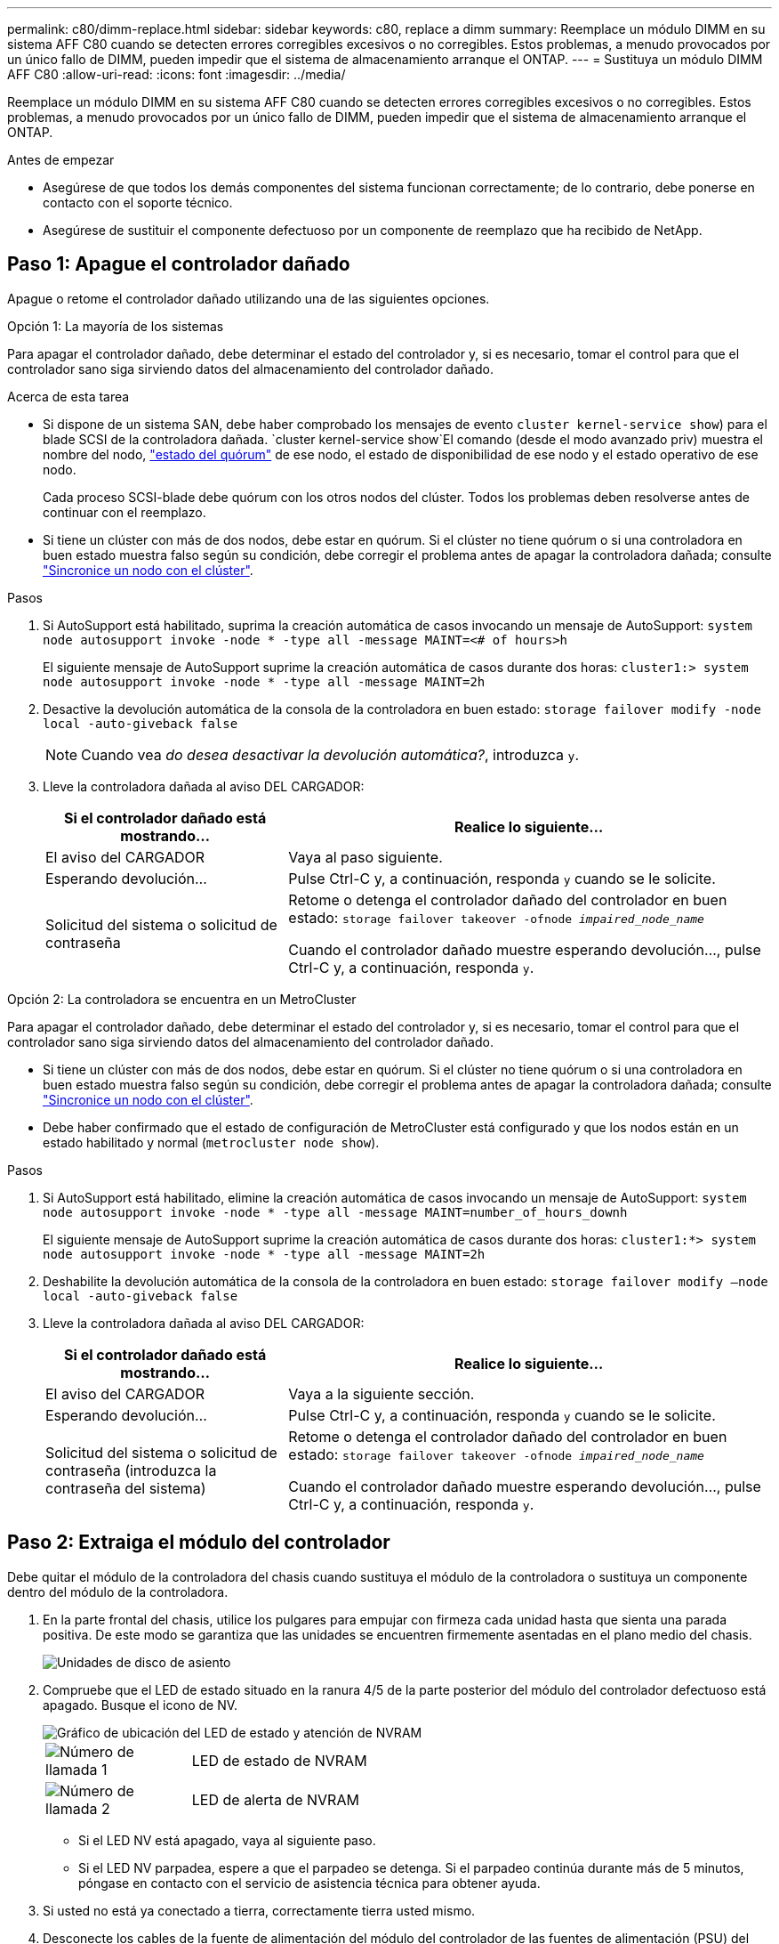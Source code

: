 ---
permalink: c80/dimm-replace.html 
sidebar: sidebar 
keywords: c80, replace a dimm 
summary: Reemplace un módulo DIMM en su sistema AFF C80 cuando se detecten errores corregibles excesivos o no corregibles. Estos problemas, a menudo provocados por un único fallo de DIMM, pueden impedir que el sistema de almacenamiento arranque el ONTAP. 
---
= Sustituya un módulo DIMM AFF C80
:allow-uri-read: 
:icons: font
:imagesdir: ../media/


[role="lead"]
Reemplace un módulo DIMM en su sistema AFF C80 cuando se detecten errores corregibles excesivos o no corregibles. Estos problemas, a menudo provocados por un único fallo de DIMM, pueden impedir que el sistema de almacenamiento arranque el ONTAP.

.Antes de empezar
* Asegúrese de que todos los demás componentes del sistema funcionan correctamente; de lo contrario, debe ponerse en contacto con el soporte técnico.
* Asegúrese de sustituir el componente defectuoso por un componente de reemplazo que ha recibido de NetApp.




== Paso 1: Apague el controlador dañado

Apague o retome el controlador dañado utilizando una de las siguientes opciones.

[role="tabbed-block"]
====
.Opción 1: La mayoría de los sistemas
--
Para apagar el controlador dañado, debe determinar el estado del controlador y, si es necesario, tomar el control para que el controlador sano siga sirviendo datos del almacenamiento del controlador dañado.

.Acerca de esta tarea
* Si dispone de un sistema SAN, debe haber comprobado los mensajes de evento  `cluster kernel-service show`) para el blade SCSI de la controladora dañada.  `cluster kernel-service show`El comando (desde el modo avanzado priv) muestra el nombre del nodo, link:https://docs.netapp.com/us-en/ontap/system-admin/display-nodes-cluster-task.html["estado del quórum"] de ese nodo, el estado de disponibilidad de ese nodo y el estado operativo de ese nodo.
+
Cada proceso SCSI-blade debe quórum con los otros nodos del clúster. Todos los problemas deben resolverse antes de continuar con el reemplazo.

* Si tiene un clúster con más de dos nodos, debe estar en quórum. Si el clúster no tiene quórum o si una controladora en buen estado muestra falso según su condición, debe corregir el problema antes de apagar la controladora dañada; consulte link:https://docs.netapp.com/us-en/ontap/system-admin/synchronize-node-cluster-task.html?q=Quorum["Sincronice un nodo con el clúster"^].


.Pasos
. Si AutoSupport está habilitado, suprima la creación automática de casos invocando un mensaje de AutoSupport: `system node autosupport invoke -node * -type all -message MAINT=<# of hours>h`
+
El siguiente mensaje de AutoSupport suprime la creación automática de casos durante dos horas: `cluster1:> system node autosupport invoke -node * -type all -message MAINT=2h`

. Desactive la devolución automática de la consola de la controladora en buen estado: `storage failover modify -node local -auto-giveback false`
+

NOTE: Cuando vea _do desea desactivar la devolución automática?_, introduzca `y`.

. Lleve la controladora dañada al aviso DEL CARGADOR:
+
[cols="1,2"]
|===
| Si el controlador dañado está mostrando... | Realice lo siguiente... 


 a| 
El aviso del CARGADOR
 a| 
Vaya al paso siguiente.



 a| 
Esperando devolución...
 a| 
Pulse Ctrl-C y, a continuación, responda `y` cuando se le solicite.



 a| 
Solicitud del sistema o solicitud de contraseña
 a| 
Retome o detenga el controlador dañado del controlador en buen estado: `storage failover takeover -ofnode _impaired_node_name_`

Cuando el controlador dañado muestre esperando devolución..., pulse Ctrl-C y, a continuación, responda `y`.

|===


--
.Opción 2: La controladora se encuentra en un MetroCluster
--
Para apagar el controlador dañado, debe determinar el estado del controlador y, si es necesario, tomar el control para que el controlador sano siga sirviendo datos del almacenamiento del controlador dañado.

* Si tiene un clúster con más de dos nodos, debe estar en quórum. Si el clúster no tiene quórum o si una controladora en buen estado muestra falso según su condición, debe corregir el problema antes de apagar la controladora dañada; consulte link:https://docs.netapp.com/us-en/ontap/system-admin/synchronize-node-cluster-task.html?q=Quorum["Sincronice un nodo con el clúster"^].
* Debe haber confirmado que el estado de configuración de MetroCluster está configurado y que los nodos están en un estado habilitado y normal (`metrocluster node show`).


.Pasos
. Si AutoSupport está habilitado, elimine la creación automática de casos invocando un mensaje de AutoSupport: `system node autosupport invoke -node * -type all -message MAINT=number_of_hours_downh`
+
El siguiente mensaje de AutoSupport suprime la creación automática de casos durante dos horas: `cluster1:*> system node autosupport invoke -node * -type all -message MAINT=2h`

. Deshabilite la devolución automática de la consola de la controladora en buen estado: `storage failover modify –node local -auto-giveback false`
. Lleve la controladora dañada al aviso DEL CARGADOR:
+
[cols="1,2"]
|===
| Si el controlador dañado está mostrando... | Realice lo siguiente... 


 a| 
El aviso del CARGADOR
 a| 
Vaya a la siguiente sección.



 a| 
Esperando devolución...
 a| 
Pulse Ctrl-C y, a continuación, responda `y` cuando se le solicite.



 a| 
Solicitud del sistema o solicitud de contraseña (introduzca la contraseña del sistema)
 a| 
Retome o detenga el controlador dañado del controlador en buen estado: `storage failover takeover -ofnode _impaired_node_name_`

Cuando el controlador dañado muestre esperando devolución..., pulse Ctrl-C y, a continuación, responda `y`.

|===


--
====


== Paso 2: Extraiga el módulo del controlador

Debe quitar el módulo de la controladora del chasis cuando sustituya el módulo de la controladora o sustituya un componente dentro del módulo de la controladora.

. En la parte frontal del chasis, utilice los pulgares para empujar con firmeza cada unidad hasta que sienta una parada positiva. De este modo se garantiza que las unidades se encuentren firmemente asentadas en el plano medio del chasis.
+
image::../media/drw_a800_drive_seated_IEOPS-960.svg[Unidades de disco de asiento]

. Compruebe que el LED de estado situado en la ranura 4/5 de la parte posterior del módulo del controlador defectuoso está apagado. Busque el icono de NV.
+
image::../media/drw_a1K-70-90_nvram-led_ieops-1463.svg[Gráfico de ubicación del LED de estado y atención de NVRAM]

+
[cols="1,4"]
|===


 a| 
image:../media/icon_round_1.png["Número de llamada 1"]
 a| 
LED de estado de NVRAM



 a| 
image:../media/icon_round_2.png["Número de llamada 2"]
 a| 
LED de alerta de NVRAM

|===
+
** Si el LED NV está apagado, vaya al siguiente paso.
** Si el LED NV parpadea, espere a que el parpadeo se detenga. Si el parpadeo continúa durante más de 5 minutos, póngase en contacto con el servicio de asistencia técnica para obtener ayuda.


. Si usted no está ya conectado a tierra, correctamente tierra usted mismo.
. Desconecte los cables de la fuente de alimentación del módulo del controlador de las fuentes de alimentación (PSU) del módulo del controlador.
+

NOTE: Si el sistema tiene alimentación de CC, desconecte el bloque de alimentación de las PSU.

. Desconecte los cables del sistema y los módulos SFP y QSFP (si es necesario) del módulo del controlador, realizando un seguimiento de dónde se conectaron los cables.
+
Deje los cables en el dispositivo de administración de cables de manera que cuando vuelva a instalar el dispositivo de administración de cables, los cables estén organizados.

. Retire el dispositivo de gestión de cables del módulo del controlador.
. Presione los dos pestillos de bloqueo hacia abajo y, a continuación, gire ambos pestillos hacia abajo al mismo tiempo.
+
El módulo de la controladora se mueve ligeramente fuera del chasis.

+
image::../media/drw_a70-90_pcm_remove_replace_ieops-1365.svg[Gráfico de extracción del controlador]

+
[cols="1,4"]
|===


 a| 
image:../media/icon_round_1.png["Número de llamada 1"]
 a| 
Pestillo de bloqueo



 a| 
image:../media/icon_round_2.png["Número de llamada 2"]
 a| 
Pasador de bloqueo

|===
. Deslice el módulo del controlador fuera del chasis y colóquelo sobre una superficie plana y estable.
+
Asegúrese de que admite la parte inferior del módulo de la controladora cuando la deslice para sacarlo del chasis.





== Paso 3: Reemplace la DIMM

Para sustituir el DIMM, búsquelos dentro de la controladora y siga la secuencia específica de pasos.

. Si usted no está ya conectado a tierra, correctamente tierra usted mismo.
. Abra el conducto de aire del controlador en la parte superior del controlador.
+
.. Inserte los dedos en los huecos de los extremos del conducto de aire.
.. Levante el conducto de aire y gírelo hacia arriba hasta el tope.


. Localice los DIMM en el módulo del controlador e identifique el DIMM de destino.
+

NOTE: Consulte la https://hwu.netapp.com["NetApp Hardware Universe"] asignación de FRU o de su módulo de controladora para obtener información sobre la ubicación exacta de DIMM para AFF A70 o AFF A90.

. Extraiga el DIMM de su ranura empujando lentamente las dos lengüetas expulsoras del DIMM a ambos lados del DIMM y, a continuación, extraiga el DIMM de la ranura.
+

IMPORTANT: Sujete con cuidado el módulo DIMM por los bordes para evitar la presión sobre los componentes de la placa de circuitos DIMM.

+
image::../media/drw_a70_90_dimm_ieops-1513.svg[Sustitución de DIMM]

+
[cols="1,4"]
|===


 a| 
image:../media/icon_round_1.png["Número de llamada 1"]
 a| 
Lengüetas del expulsor de DIMM y DIMM

|===
. Retire el módulo DIMM de repuesto de la bolsa de transporte antiestática, sujete el módulo DIMM por las esquinas y alinéelo con la ranura.
+
La muesca entre las patillas del DIMM debe alinearse con la lengüeta del zócalo.

. Asegúrese de que las lengüetas del expulsor DIMM del conector están en posición abierta y, a continuación, inserte el DIMM directamente en la ranura.
+
El módulo DIMM encaja firmemente en la ranura, pero debe entrar fácilmente. Si no es así, realinee el DIMM con la ranura y vuelva a insertarlo.

+

IMPORTANT: Inspeccione visualmente el módulo DIMM para comprobar que está alineado de forma uniforme y completamente insertado en la ranura.

. Empuje con cuidado, pero firmemente, en el borde superior del DIMM hasta que las lengüetas expulsoras encajen en su lugar sobre las muescas de los extremos del DIMM.
. Cierre el conducto de aire del controlador.




== Paso 4: Vuelva a instalar el módulo del controlador

Vuelva a instalar el módulo del controlador y reinícielo.

. Asegúrese de que el conducto de aire esté completamente cerrado girándolo hacia abajo hasta el tope.
+
Debe quedar a ras de la chapa metálica del módulo del controlador.

. Alinee el extremo del módulo del controlador con la abertura del chasis y, a continuación, empuje suavemente el módulo del controlador hasta la mitad del sistema.
+

NOTE: No inserte completamente el módulo de la controladora en el chasis hasta que se le indique hacerlo.

. Vuelva a conectar el sistema de almacenamiento, según sea necesario.
+
Si ha quitado los transceptores (QSFP o SFP), recuerde reinstalarlos si utiliza cables de fibra óptica.

+

NOTE: Asegúrese de que el cable de la consola está conectado al módulo del controlador reparado para que reciba mensajes de la consola cuando se reinicie. La controladora reparada recibe alimentación de la controladora en buen estado y comienza a reiniciarse tan pronto como se coloca completamente en el chasis.

. Complete la reinstalación del módulo del controlador:
+
.. Empuje firmemente el módulo de la controladora en el chasis hasta que se ajuste al plano medio y esté totalmente asentado.
+
Los pestillos de bloqueo se elevan cuando el módulo del controlador está completamente asentado.

+

NOTE: No ejerza una fuerza excesiva al deslizar el módulo del controlador hacia el chasis para evitar dañar los conectores.

.. Gire los pestillos de bloqueo hacia arriba hasta la posición de bloqueo.


+

NOTE: Si la controladora arranca en el símbolo del SISTEMA DE Loader, reiníciela con `boot_ontap` el comando.

. Conecte los cables de alimentación en las fuentes de alimentación.
+

NOTE: Si dispone de fuentes de alimentación de CC, vuelva a conectar el bloque de alimentación a las fuentes de alimentación después de que el módulo del controlador esté completamente asentado en el chasis.

. Devuelva el controlador deteriorado al funcionamiento normal devolviendo su almacenamiento: `storage failover giveback -ofnode _impaired_node_name_`.
. Si se ha desactivado la devolución automática, vuelva a activarla `storage failover modify -node local -auto-giveback true`: .
. Si AutoSupport está activado, restaurar/desactivar la supresión de la creación automática de casos `system node autosupport invoke -node * -type all -message MAINT=END`: .




== Paso 5: Devuelva la pieza que falló a NetApp

Devuelva la pieza que ha fallado a NetApp, como se describe en las instrucciones de RMA que se suministran con el kit. Consulte https://mysupport.netapp.com/site/info/rma["Devolución de piezas y sustituciones"] la página para obtener más información.
